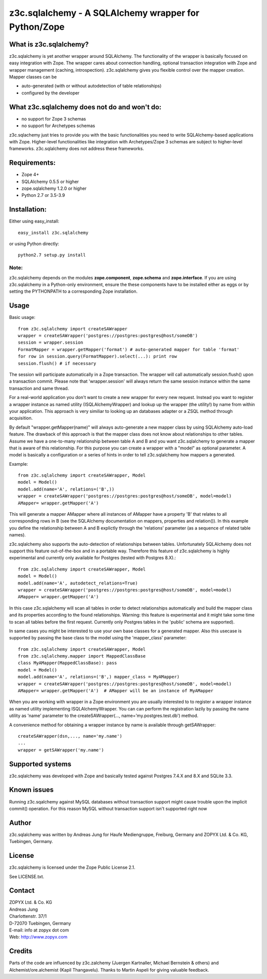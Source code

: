 =====================================================
z3c.sqlalchemy - A SQLAlchemy wrapper for Python/Zope
=====================================================


What is z3c.sqlalchemy?
=======================

z3c.sqlalchemy is yet another wrapper around SQLAlchemy. The functionality of
the wrapper is basically focused on easy integration with Zope.
The wrapper cares about connection handling, optional transaction integration
with Zope and wrapper management (caching, introspection). z3c.sqlalchemy
gives you flexible control over the mapper creation. Mapper classes can be

- auto-generated (with or without autodetection of table relationships)
- configured by the developer 


What z3c.sqlalchemy does not do and won't do:
=============================================

- no support for Zope 3 schemas 
- no support for Archetypes schemas

z3c.sqlachemy just tries to provide you with the basic functionalities you need
to write SQLAlchemy-based applications with Zope. Higher-level
functionalities like integration with Archetypes/Zope 3 schemas are subject to
higher-level frameworks.  z3c.sqlalchemy does not address these frameworks.


Requirements:
=============

- Zope 4+
- SQLAlchemy 0.5.5 or higher
- zope.sqlalchemy 1.2.0 or higher
- Python 2.7 or 3.5-3.9


Installation:
=============

Either using easy_install::

  easy_install z3c.sqlalchemy

or using Python directly::

  python2.7 setup.py install

Note:
-----
z3c.sqlalchemy depends on the modules **zope.component**, **zope.schema**
and **zope.interface**. If you are using z3c.sqlalchemy in a Python-only
environment, ensure the these components have to be installed either
as eggs or by setting the PYTHONPATH to a corresponding Zope installation.


Usage
=====

Basic usage:: 

   from z3c.sqlalchemy import createSAWrapper
   wrapper = createSAWrapper('postgres://postgres:postgres@host/someDB')
   session = wrapper.session
   FormatMapper = wrapper.getMapper('format') # auto-generated mapper for table 'format'
   for row in session.query(FormatMapper).select(...): print row
   session.flush() # if necessary

The session will participate automatically in a Zope transaction.  The wrapper
will call automatically session.flush() upon a transaction commit.  Please note
that 'wrapper.session' will always return the same session instance within the
same transaction and same thread.

For a real-world application you don't want to create a new wrapper for every
new request.  Instead you want to register a wrapper instance as named utility
(ISQLAlchemyWrapper) and lookup up the wrapper (the utility!) by name from
within your application. This approach is very similiar to looking up an
databases adapter or a ZSQL method through acquisition.
   
By default "wrapper.getMapper(name)" will always auto-generate a new mapper
class by using SQLAlchemy auto-load feature. The drawback of this approach is
that the mapper class does not know about relationships to other tables. Assume
we have a one-to-many relationship between table A and B and you want
z3c.sqlalchemy to generate a mapper that is aware of this relationship. For
this purpose you can create a wrapper with a "model" as optional parameter. A
model is basically a configuration or a series of hints in order to tell
z3c.sqlalchemy how mappers a generated.

Example::

   from z3c.sqlalchemy import createSAWrapper, Model
   model = Model()
   model.add(name='A', relations=('B',))
   wrapper = createSAWrapper('postgres://postgres:postgres@host/someDB', model=model)
   AMapper= wrapper.getMapper('A') 

This will generate a mapper AMapper where all instances of AMapper have a
property 'B' that relates to all corresponding rows in B (see the SQLAlchemy
documentation on mappers, properties and relation()). In this example you
define the relationship between A and B explictly through the 'relations'
parameter (as a sequence of related table names).

z3c.sqlalchemy also supports the auto-detection of relationships between tables.
Unfortunately SQLAlchemy does not support this feature out-of-the-box and in a portable
way. Therefore this feature of z3c.sqlalchemy is highly experimental and currently
only available for Postgres (tested with Postgres 8.X).::

   from z3c.sqlalchemy import createSAWrapper, Model
   model = Model()
   model.add(name='A', autodetect_relations=True)
   wrapper = createSAWrapper('postgres://postgres:postgres@host/someDB', model=model)
   AMapper= wrapper.getMapper('A') 

In this case z3c.sqlalchemy will scan all tables in order to detect
relationships automatically and build the mapper class and its properties
according to the found relationships. Warning: this feature is experimental and
it might take some time to scan all tables before the first request. Currently
only Postgres tables in the 'public' schema are supported).

In same cases you might be interested to use your own base classes for a
generated mapper.  Also this usecase is supported by passing the base class to
the model using the 'mapper_class' parameter::

   from z3c.sqlalchemy import createSAWrapper, Model
   from z3c.sqlalchemy.mapper import MappedClassBase
   class MyAMapper(MappedClassBase): pass
   model = Model()
   model.add(name='A', relations=('B',) mapper_class = MyAMapper)
   wrapper = createSAWrapper('postgres://postgres:postgres@host/someDB', model=model)
   AMapper= wrapper.getMapper('A')  # AMapper will be an instance of MyAMapper

When you are working with wrapper in a Zope environment you are usually
interested to to register a wrapper instance as named utility implementing
ISQLAlchemyWrapper. You can can perform the registration lazily by passing the
name utility as 'name' parameter to the createSAWrapper(...,
name='my.postgres.test.db') method.

A convenience method for obtaining a wrapper instance by name is available
through getSAWrapper::

    createSAWrapper(dsn,..., name='my.name')
    ...
    wrapper = getSAWrapper('my.name')


Supported systems
=================

z3c.sqlalchemy was developed with Zope and basically tested against
Postgres 7.4.X and 8.X and SQLite 3.3.


Known issues
============

Running z3c.sqalchemy against MySQL databases without transaction support might
cause trouble upon the implicit commit() operation. For this reason MySQL without
transaction support isn't supported right now


Author
======

z3c.sqlalchemy was written by Andreas Jung for Haufe Mediengruppe, Freiburg, Germany
and ZOPYX Ltd. & Co. KG, Tuebingen, Germany.


License
=======

z3c.sqlalchemy is licensed under the Zope Public License 2.1. 

See LICENSE.txt.


Contact
=======

| ZOPYX Ltd. & Co. KG
| Andreas Jung
| Charlottenstr. 37/1
| D-72070 Tuebingen, Germany 
| E-mail: info at zopyx dot com
| Web: http://www.zopyx.com


Credits
=======

Parts of the code are influenced by z3c.zalchemy (Juergen Kartnaller, Michael
Bernstein & others) and Alchemist/ore.alchemist (Kapil Thangavelu). Thanks to
Martin Aspeli for giving valuable feedback.


